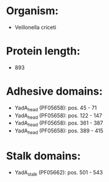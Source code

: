 * Organism:
- Veillonella criceti
* Protein length:
- 893
* Adhesive domains:
- YadA_head (PF05658): pos. 45 - 71
- YadA_head (PF05658): pos. 122 - 147
- YadA_head (PF05658): pos. 361 - 387
- YadA_head (PF05658): pos. 389 - 415
* Stalk domains:
- YadA_stalk (PF05662): pos. 501 - 543

